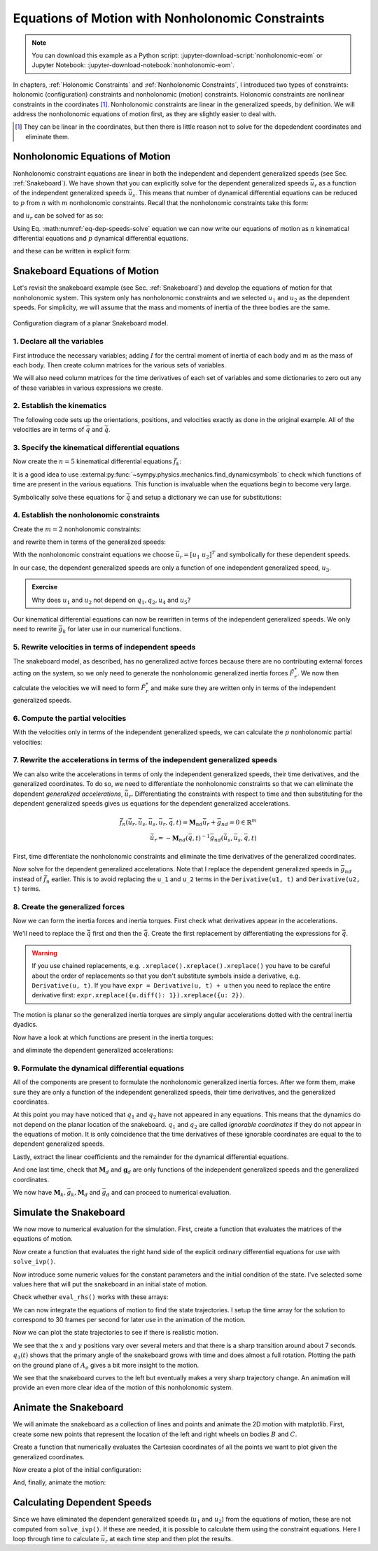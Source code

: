 =================================================
Equations of Motion with Nonholonomic Constraints
=================================================

.. note::

   You can download this example as a Python script:
   :jupyter-download-script:`nonholonomic-eom` or Jupyter Notebook:
   :jupyter-download-notebook:`nonholonomic-eom`.

.. jupyter-execute::

   from IPython.display import HTML
   from matplotlib.animation import FuncAnimation
   from scipy.integrate import solve_ivp
   import matplotlib.pyplot as plt
   import numpy as np
   import sympy as sm
   import sympy.physics.mechanics as me

   me.init_vprinting(use_latex='mathjax')

.. container:: invisible

   .. jupyter-execute::

      class ReferenceFrame(me.ReferenceFrame):

          def __init__(self, *args, **kwargs):

              kwargs.pop('latexs', None)

              lab = args[0].lower()
              tex = r'\hat{{{}}}_{}'

              super(ReferenceFrame, self).__init__(*args,
                                                   latexs=(tex.format(lab, 'x'),
                                                           tex.format(lab, 'y'),
                                                           tex.format(lab, 'z')),
                                                   **kwargs)
      me.ReferenceFrame = ReferenceFrame

In chapters, :ref:`Holonomic Constraints` and :ref:`Nonholonomic Constraints`,
I introduced two types of constraints: holonomic (configuration) constraints
and nonholonomic (motion) constraints. Holonomic constraints are nonlinear
constraints in the coordinates [#]_. Nonholonomic constraints are linear in the
generalized speeds, by definition. We will address the nonholonomic equations
of motion first, as they are slightly easier to deal with.

.. [#] They can be linear in the coordinates, but then there is little reason
   not to solve for the depedendent coordinates and eliminate them.

Nonholonomic Equations of Motion
================================

Nonholonomic constraint equations are linear in both the independent and
dependent generalized speeds (see Sec. :ref:`Snakeboard`). We have shown that
you can explicitly solve for the dependent generalized speeds :math:`\bar{u}_r`
as a function of the independent generalized speeds :math:`\bar{u}_s`. This
means that number of dynamical differential equations can be reduced to
:math:`p` from :math:`n` with :math:`m` nonholonomic constraints. Recall that
the nonholonomic constraints take this form:

.. math::
   :label: eq-nonholonomic-constraints

   \bar{f}_n(\bar{u}_s, \bar{u}_r, \bar{q}, t) = \mathbf{M}_n\bar{u}_r + \bar{g}_n = 0 \in \mathbb{R}^m

and :math:`u_r` can be solved for as so:

.. math::
   :label: eq-dep-speeds-solve

   \bar{u}_r = -\mathbf{M}_n(\bar{q}, t)^{-1}\bar{g}_n(\bar{u}_s, \bar{q}, t) \\

Using Eq. :math:numref:`eq-dep-speeds-solve` equation we can now write our
equations of motion as :math:`n` kinematical differential equations and
:math:`p` dynamical differential equations.

.. math::
   :label: eq-nonholonomic-eom

   \bar{f}_k(\bar{u}_s, \dot{\bar{q}}, \bar{q}, t) = \mathbf{M}_k\dot{\bar{q}} + \bar{g}_k  = 0 \in \mathbb{R}^n \\
   \bar{f}_d(\dot{\bar{u}}_s, \bar{u}_s, \bar{q}, t) = \mathbf{M}_d\dot{\bar{u}}_s + \bar{g}_d = 0 \in \mathbb{R}^p

and these can be written in explicit form:

.. math::
   :label: eq-nonholonomic-steps

   \dot{\bar{q}} = -\mathbf{M}_k(\bar{q}, t)^{-1} \bar{g}_k(\bar{u}_s, \bar{q}, t) \\
   \dot{\bar{u}}_s = -\mathbf{M}_d(\bar{q}, t)^{-1} \bar{g}_d(\bar{u}_s, \bar{q}, t) \\

Snakeboard Equations of Motion
==============================

Let's revisit the snakeboard example (see Sec. :ref:`Snakeboard`) and develop
the equations of motion for that nonholonomic system. This system only has
nonholonomic constraints and we selected :math:`u_1` and :math:`u_2` as the
dependent speeds. For simplicity, we will assume that the mass and moments of
inertia of the three bodies are the same.

.. figure:: figures/motion-snakeboard.svg
   :align: center

   Configuration diagram of a planar Snakeboard model.

1. Declare all the variables
----------------------------

First introduce the necessary variables; adding :math:`I` for the central
moment of inertia of each body and :math:`m` as the mass of each body. Then
create column matrices for the various sets of variables.

.. jupyter-execute::

   q1, q2, q3, q4, q5 = me.dynamicsymbols('q1, q2, q3, q4, q5')
   u1, u2, u3, u4, u5 = me.dynamicsymbols('u1, u2, u3, u4, u5')
   l, I, m = sm.symbols('l, I, m')
   t = me.dynamicsymbols._t

   p = sm.Matrix([l, I, m])
   q = sm.Matrix([q1, q2, q3, q4, q5])
   us = sm.Matrix([u3, u4, u5])
   ur = sm.Matrix([u1, u2])
   u = ur.col_join(us)

   q, ur, us, u, p

We will also need column matrices for the time derivatives of each set of
variables and some dictionaries to zero out any of these variables in various
expressions we create.

.. jupyter-execute::

   qd = q.diff()
   urd = ur.diff(t)
   usd = us.diff(t)
   ud = u.diff(t)

   qd, urd, usd, ud

.. jupyter-execute::

   qd_zero = {qdi: 0 for qdi in qd}
   ur_zero = {ui: 0 for ui in ur}
   us_zero = {ui: 0 for ui in us}
   urd_zero = {udi: 0 for udi in urd}
   usd_zero = {udi: 0 for udi in usd}

   qd_zero, ur_zero, us_zero, urd_zero, usd_zero

2. Establish the kinematics
---------------------------

The following code sets up the orientations, positions, and velocities exactly
as done in the original example. All of the velocities are in terms of
:math:`\bar{q}` and :math:`\dot{\bar{q}}`.

.. jupyter-execute::

   N = me.ReferenceFrame('N')
   A = me.ReferenceFrame('A')
   B = me.ReferenceFrame('B')
   C = me.ReferenceFrame('C')

   A.orient_axis(N, q3, N.z)
   B.orient_axis(A, q4, A.z)
   C.orient_axis(A, q5, A.z)

   A.ang_vel_in(N)
   B.ang_vel_in(N)
   C.ang_vel_in(N)

   O = me.Point('O')
   Ao = me.Point('A_o')
   Bo = me.Point('B_o')
   Co = me.Point('C_o')

   Ao.set_pos(O, q1*N.x + q2*N.y)
   Bo.set_pos(Ao, l/2*A.x)
   Co.set_pos(Ao, -l/2*A.x)

   O.set_vel(N, 0)
   Bo.v2pt_theory(Ao, N, A)
   Co.v2pt_theory(Ao, N, A);

3. Specify the kinematical differential equations
-------------------------------------------------

Now create the :math:`n=5` kinematical differential equations
:math:`\bar{f}_k`:

.. jupyter-execute::

   fk = sm.Matrix([
       u1 - q1.diff(t),
       u2 - q2.diff(t),
       u3 - l*q3.diff(t)/2,
       u4 - q4.diff(t),
       u5 - q5.diff(t),
   ])

It is a good idea to use
:external:py:func:`~sympy.physics.mechanics.find_dynamicsymbols` to check which
functions of time are present in the various equations. This function is
invaluable when the equations begin to become very large.

.. jupyter-execute::

   me.find_dynamicsymbols(fk)

Symbolically solve these equations for :math:`\dot{\bar{q}}` and setup a
dictionary we can use for substitutions:

.. jupyter-execute::

   Mk = fk.jacobian(qd)
   gk = fk.xreplace(qd_zero)
   qd_sol = -Mk.LUsolve(gk)
   qd_repl = dict(zip(qd, qd_sol))
   qd_repl

4. Establish the nonholonomic constraints
-----------------------------------------

Create the :math:`m=2` nonholonomic constraints:

.. jupyter-execute::

   fn = sm.Matrix([Bo.vel(N).dot(B.y), Co.vel(N).dot(C.y)])
   fn

and rewrite them in terms of the generalized speeds:

.. jupyter-execute::

   fn = fn.xreplace(qd_repl)
   fn

.. jupyter-execute::

   me.find_dynamicsymbols(fn)

With the nonholonomic constraint equations we choose :math:`\bar{u}_r=[u_1 \
u_2]^T` and symbolically for these dependent speeds.

.. jupyter-execute::

   Mn = fn.jacobian(ur)
   gn = fn.xreplace(ur_zero)
   ur_sol = Mn.LUsolve(-gn)
   ur_repl = dict(zip(ur, ur_sol))

In our case, the dependent generalized speeds are only a function of one
independent generalized speed, :math:`u_3`.

.. jupyter-execute::

   me.find_dynamicsymbols(ur_sol)

.. admonition:: Exercise

   Why does :math:`u_1` and :math:`u_2` not depend on :math:`q_1,q_2,u_4` and
   :math:`u_5`?

Our kinematical differential equations can now be rewritten in terms of the
independent generalized speeds. We only need to rewrite :math:`\bar{g}_k` for
later use in our numerical functions.

.. jupyter-execute::

   gk = gk.xreplace(ur_repl)

   me.find_dynamicsymbols(gk)

5. Rewrite velocities in terms of independent speeds
----------------------------------------------------

The snakeboard model, as described, has no generalized active forces because
there are no contributing external forces acting on the system, so we only need
to generate the nonholonomic generalized inertia forces :math:`\tilde{F}_r^*`.
We now then calculate the velocities we will need to form :math:`\tilde{F}_r^*`
and make sure they are written only in terms of the independent generalized
speeds.

.. jupyter-execute::

   N_w_A = A.ang_vel_in(N).xreplace(qd_repl).xreplace(ur_repl)
   N_w_B = B.ang_vel_in(N).xreplace(qd_repl).xreplace(ur_repl)
   N_w_C = C.ang_vel_in(N).xreplace(qd_repl).xreplace(ur_repl)
   N_v_Ao = Ao.vel(N).xreplace(qd_repl).xreplace(ur_repl)
   N_v_Bo = Bo.vel(N).xreplace(qd_repl).xreplace(ur_repl)
   N_v_Co = Co.vel(N).xreplace(qd_repl).xreplace(ur_repl)

   vels = (N_w_A, N_w_B, N_w_C, N_v_Ao, N_v_Bo, N_v_Co)

   for vel in vels:
       print(me.find_dynamicsymbols(vel, reference_frame=N))

6. Compute the partial velocities
---------------------------------

With the velocities only in terms of the independent generalized speeds, we can
calculate the :math:`p` nonholonomic partial velocities:

.. jupyter-execute::

   w_A, w_B, w_C, v_Ao, v_Bo, v_Co = me.partial_velocity(vels, us, N)

7. Rewrite the accelerations in terms of the independent generalized speeds
---------------------------------------------------------------------------

We can also write the accelerations in terms of only the independent
generalized speeds, their time derivatives, and the generalized coordinates. To
do so, we need to differentiate the nonholonomic constraints so that we can
eliminate the dependent *generalized accelerations*, :math:`\dot{\bar{u}}_r`.
Differentiating the constraints with respect to time and then substituting for
the dependent generalized speeds gives us equations for the dependent
generalized accelerations.

.. math::

   \dot{\bar{f}}_n(\dot{\bar{u}}_r, \dot{\bar{u}}_s, \bar{u}_s, \bar{u}_r, \bar{q}, t) =
     \mathbf{M}_{nd}\dot{\bar{u}}_r + \bar{g}_{nd}= 0 \in \mathbb{R}^m\\
   \dot{\bar{u}}_r = -\mathbf{M}_{nd}(\bar{q}, t)^{-1}
     \bar{g}_{nd}(\dot{\bar{u}}_s, \bar{u}_s, \bar{q}, t)

First, time differentiate the nonholonomic constraints and eliminate the time
derivatives of the generalized coordinates.

.. jupyter-execute::

   fnd = fn.diff(t).xreplace(qd_repl)

   me.find_dynamicsymbols(fnd)

Now solve for the dependent generalized accelerations. Note that I replace the
dependent generalized speeds in :math:`\bar{g}_{nd}` instead of
:math:`\dot{\bar{f}}_n` earlier. This is to avoid replacing the ``u_1`` and
``u_2`` terms in the ``Derivative(u1, t)`` and ``Derivative(u2, t)`` terms.

.. jupyter-execute::

   Mnd = fnd.jacobian(urd)
   gnd = fnd.xreplace(urd_zero).xreplace(ur_repl)
   urd_sol = Mnd.LUsolve(-gnd)
   urd_repl = dict(zip(urd, urd_sol))

   me.find_dynamicsymbols(urd_sol)

8. Create the generalized forces
--------------------------------

Now we can form the inertia forces and inertia torques. First check what
derivatives appear in the accelerations.

.. jupyter-execute::

   Rs_Ao = -m*Ao.acc(N)
   Rs_Bo = -m*Bo.acc(N)
   Rs_Co = -m*Co.acc(N)

   (me.find_dynamicsymbols(Rs_Ao, reference_frame=N) |
    me.find_dynamicsymbols(Rs_Bo, reference_frame=N) |
    me.find_dynamicsymbols(Rs_Co, reference_frame=N))

.. todo:: Open and issue about find_dynamicsymbols not supporting an iterable
   of inputs.

We'll need to replace the :math:`\ddot{\bar{q}}` first and then the
:math:`\dot{\bar{q}}`. Create the first replacement by differentiating the
expressions for :math:`\dot{\bar{q}}`.

.. warning::

   If you use chained replacements, e.g. ``.xreplace().xreplace().xreplace()``
   you have to be careful about the order of replacements so that you don't
   substitute symbols inside a derivative, e.g. ``Derivative(u, t)``. If you
   have ``expr = Derivative(u, t) + u`` then you need to replace the entire
   derivative first: ``expr.xreplace({u.diff(): 1}).xreplace({u: 2})``.

.. jupyter-execute::

   qdd_repl = {k.diff(t): v.diff(t).xreplace(urd_repl) for k, v in qd_repl.items()}

.. jupyter-execute::

   Rs_Ao = -m*Ao.acc(N).xreplace(qdd_repl).xreplace(qd_repl)
   Rs_Bo = -m*Bo.acc(N).xreplace(qdd_repl).xreplace(qd_repl)
   Rs_Co = -m*Co.acc(N).xreplace(qdd_repl).xreplace(qd_repl)

   (me.find_dynamicsymbols(Rs_Ao, reference_frame=N) |
    me.find_dynamicsymbols(Rs_Bo, reference_frame=N) |
    me.find_dynamicsymbols(Rs_Co, reference_frame=N))

The motion is planar so the generalized inertia torques are simply angular
accelerations dotted with the central inertia dyadics.

.. jupyter-execute::

   I_A_Ao = I*me.outer(A.z, A.z)
   I_B_Bo = I*me.outer(B.z, B.z)
   I_C_Co = I*me.outer(C.z, C.z)

Now have a look at which functions are present in the inertia torques:

.. jupyter-execute::

   Ts_A = -A.ang_acc_in(N).dot(I_A_Ao)
   Ts_B = -B.ang_acc_in(N).dot(I_B_Bo)
   Ts_C = -C.ang_acc_in(N).dot(I_C_Co)

   (me.find_dynamicsymbols(Ts_A, reference_frame=N) |
    me.find_dynamicsymbols(Ts_B, reference_frame=N) |
    me.find_dynamicsymbols(Ts_C, reference_frame=N))

and eliminate the dependent generalized accelerations:

.. jupyter-execute::

   Ts_A = -A.ang_acc_in(N).dot(I_A_Ao).xreplace(qdd_repl)
   Ts_B = -B.ang_acc_in(N).dot(I_B_Bo).xreplace(qdd_repl)
   Ts_C = -C.ang_acc_in(N).dot(I_C_Co).xreplace(qdd_repl)

   (me.find_dynamicsymbols(Ts_A, reference_frame=N) |
    me.find_dynamicsymbols(Ts_B, reference_frame=N) |
    me.find_dynamicsymbols(Ts_C, reference_frame=N))

9. Formulate the dynamical differential equations
-------------------------------------------------

All of the components are present to formulate the nonholonomic generalized
inertia forces. After we form them, make sure they are only a function of the
independent generalized speeds, their time derivatives, and the generalized
coordinates.

.. jupyter-execute::

   Frs = []
   for i in range(len(us)):
       Frs.append(v_Ao[i].dot(Rs_Ao) + v_Bo[i].dot(Rs_Bo) + v_Co[i].dot(Rs_Co) +
                  w_A[i].dot(Ts_A) + w_B[i].dot(Ts_B) + w_C[i].dot(Ts_C))
   Frs = sm.Matrix(Frs)

   me.find_dynamicsymbols(Frs)

At this point you may have noticed that :math:`q_1` and :math:`q_2` have not
appeared in any equations. This means that the dynamics do not depend on the
planar location of the snakeboard. :math:`q_1` and :math:`q_2` are called
*ignorable coordinates* if they do not appear in the equations of motion. It is
only coincidence that the time derivatives of these ignorable coordinates are
equal to the to dependent generalized speeds.

Lastly, extract the linear coefficients and the remainder for the dynamical
differential equations.

.. jupyter-execute::

   Md = Frs.jacobian(usd)
   gd = Frs.xreplace(usd_zero)

And one last time, check that :math:`\mathbf{M}_d` and :math:`\mathbf{g}_d` are
only functions of the independent generalized speeds and the generalized
coordinates.

.. jupyter-execute::

   me.find_dynamicsymbols(Md)

.. jupyter-execute::

   me.find_dynamicsymbols(gd)

We now have :math:`\mathbf{M}_k, \bar{g}_k, \mathbf{M}_d` and :math:`\bar{g}_d`
and can proceed to numerical evaluation.

Simulate the Snakeboard
=======================

We now move to numerical evaluation for the simulation. First, create a
function that evaluates the matrices of the equations of motion.

.. todo:: lambdify(cse=True) fail for this. Open an issue on SymPy.

.. todo:: sm.Matrix.count_ops() doesn't seem like it exists. Open an issue.

.. jupyter-execute::

   eval_kd = sm.lambdify((q, us, p), (Mk, gk, Md, gd))

Now create a function that evaluates the right hand side of the explicit
ordinary differential equations for use with ``solve_ivp()``.

.. jupyter-execute::

   def eval_rhs(t, x, p):
       """Returns the time derivative of the states.

       Parameters
       ==========
       t : float
       x : array_like, shape(8,)
          x = [q1, q2, q3, q4, q5, u3, u4, u5]
       p : array_like, shape(3,)
          p = [l, I, m]

       Returns
       =======
       xd : ndarray, shape(8,)
          xd = [q1d, q2d, q3d, q4d, q5d, u3d, u4d, u5d]

       """
       q, us = x[:5], x[5:]

       Mk, gk, Md, gd = eval_kd(q, us, p)

       qd = -np.linalg.solve(Mk, gk.squeeze())
       usd = -np.linalg.solve(Md, gd.squeeze())

       return np.hstack((qd, usd))

Now introduce some numeric values for the constant parameters and the initial
condition of the state. I've selected some values here that will put the
snakeboard in an initial state of motion.

.. jupyter-execute::

   p_vals = np.array([
       0.7,  # l [m]
       0.1,  # I [kg*m^2]
       1.0,  # m [kg]
   ])

   q0 = np.array([
       0.0,  # q1 [m]
       0.0,  # q2 [m]
       0.0,  # q3 [rad]
       np.deg2rad(5.0),  # q4 [rad]
       -np.deg2rad(5.0),  # q5 [rad]
   ])

   us0 = np.array([
       0.1,  # u3 [m/s]
       0.01,  # u4 [rad/s]
       -0.01,  # u5 [rad/s]
   ])

   x0 = np.hstack((q0, us0))
   p_vals, x0

Check whether ``eval_rhs()`` works with these arrays:

.. jupyter-execute::

   eval_rhs(1.0, x0, p_vals)

We can now integrate the equations of motion to find the state trajectories. I
setup the time array for the solution to correspond to 30 frames per second for
later use in the animation of the motion.

.. jupyter-execute::

   t0, tf = 0.0, 10.0

.. jupyter-execute::

   fps = 30
   ts = np.linspace(t0, tf, num=int(fps*(tf - t0)))

   sol = solve_ivp(eval_rhs, (t0, tf), x0, args=(p_vals,), t_eval=ts)

   xs = np.transpose(sol.y)

Now we can plot the state trajectories to see if there is realistic motion.

.. jupyter-execute::

   fig, axes = plt.subplots(2, 1, sharex=True)
   fig.set_figwidth(10.0)

   axes[0].plot(ts, xs[:, :2])
   axes[0].legend(('$q_1$', '$q_2$'))
   axes[0].set_ylabel('Distance [m]')

   axes[1].plot(ts, np.rad2deg(xs[:, 2:5]))
   axes[1].legend(('$q_3$', '$q_4$', '$q_5$'))
   axes[1].set_ylabel('Angle [deg]')
   axes[1].set_xlabel('Time [s]');

We see that the :math:`x` and :math:`y` positions vary over several meters and
that there is a sharp transition around about 7 seconds. :math:`q_3(t)` shows
that the primary angle of the snakeboard grows with time and does almost a full
rotation. Plotting the path on the ground plane of :math:`A_o` gives a bit more
insight to the motion.

.. jupyter-execute::

   fig, ax = plt.subplots()
   fig.set_figwidth(10.0)

   ax.plot(xs[:, 0], xs[:, 1])
   ax.set_aspect('equal')
   ax.set_xlabel('$q_1$ [m]')
   ax.set_ylabel('$q_2$ [m]');

We see that the snakeboard curves to the left but eventually makes a very sharp
trajectory change. An animation will provide an even more clear idea of the
motion of this nonholonomic system.

Animate the Snakeboard
======================

We will animate the snakeboard as a collection of lines and points and animate
the 2D motion with matplotlib. First, create some new points that represent the
location of the left and right wheels on bodies :math:`B` and :math:`C`.

.. jupyter-execute::

   Bl = me.Point('B_l')
   Br = me.Point('B_r')
   Cr = me.Point('C_r')
   Cl = me.Point('C_l')

   Bl.set_pos(Bo, -l/4*B.y)
   Br.set_pos(Bo, l/4*B.y)
   Cl.set_pos(Co, -l/4*C.y)
   Cr.set_pos(Co, l/4*C.y)

Create a function that numerically evaluates the Cartesian coordinates of all
the points we want to plot given the generalized coordinates.

.. jupyter-execute::

   coordinates = Cl.pos_from(O).to_matrix(N)
   for point in [Co, Cr, Co, Ao, Bo, Bl, Br]:
       coordinates = coordinates.row_join(point.pos_from(O).to_matrix(N))

   eval_point_coords = sm.lambdify((q, p), coordinates)
   eval_point_coords(q0, p_vals)

Now create a plot of the initial configuration:

.. jupyter-execute::

   x, y, z = eval_point_coords(q0, p_vals)

   fig, ax = plt.subplots()
   fig.set_size_inches((10.0, 10.0))
   ax.set_aspect('equal')

   lines, = ax.plot(x, y, color='black',
                    marker='o', markerfacecolor='blue', markersize=10)
   # some empty lines to use for the wheel paths
   bl_path, = ax.plot([], [])
   br_path, = ax.plot([], [])
   cl_path, = ax.plot([], [])
   cr_path, = ax.plot([], [])

   title_template = 'Time = {:1.2f} s'
   title_text = ax.set_title(title_template.format(t0))
   ax.set_xlim((np.min(xs[:, 0]) - 0.5, np.max(xs[:, 0]) + 0.5))
   ax.set_ylim((np.min(xs[:, 1]) - 0.5, np.max(xs[:, 1]) + 0.5))
   ax.set_xlabel('$x$ [m]')
   ax.set_ylabel('$y$ [m]');

And, finally, animate the motion:

.. jupyter-execute::

   coords = []
   for xi in xs:
        coords.append(eval_point_coords(xi[:5], p_vals))
   coords = np.array(coords)  # shape(600, 3, 8)

   def animate(i):
       title_text.set_text(title_template.format(sol.t[i]))
       lines.set_data(coords[i, 0, :], coords[i, 1, :])
       cl_path.set_data(coords[:i, 0, 0], coords[:i, 1, 0])
       cr_path.set_data(coords[:i, 0, 2], coords[:i, 1, 2])
       bl_path.set_data(coords[:i, 0, 6], coords[:i, 1, 6])
       br_path.set_data(coords[:i, 0, 7], coords[:i, 1, 7])

   ani = FuncAnimation(fig, animate, len(sol.t))

   HTML(ani.to_jshtml(fps=fps))

Calculating Dependent Speeds
============================

Since we have eliminated the dependent generalized speeds (:math:`u_1` and
:math:`u_2`) from the equations of motion, these are not computed from
``solve_ivp()``. If these are needed, it is possible to calculate them using
the constraint equations. Here I loop through time to calculate
:math:`\bar{u}_r` at each time step and then plot the results.

.. jupyter-execute::

   x = sm.Matrix([q1, q2, q3, q4, q5, u3, u4, u5])
   eval_ur = sm.lambdify((x, p), ur_sol)

   ur_vals = []
   for xi in xs:
       ur_vals.append(eval_ur(xi, p_vals))
   ur_vals = np.array(ur_vals).squeeze()

   fig, ax = plt.subplots()
   fig.set_figwidth(10.0)
   ax.plot(ts, ur_vals)
   ax.set_ylabel('Speed [m/s]')
   ax.set_xlabel('Time [s]')
   ax.legend(['$u_1$', '$u_2$']);
